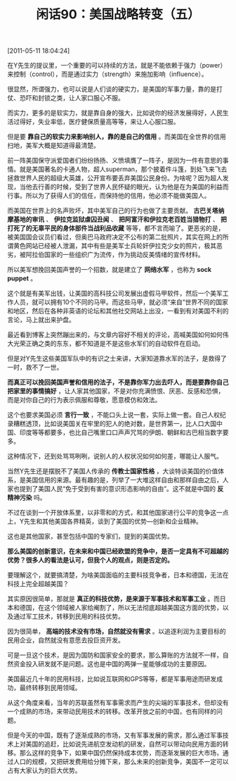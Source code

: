 # -*- org -*-

# Time-stamp: <2011-08-26 09:29:28 Friday by ldw>

#+OPTIONS: ^:nil author:nil timestamp:nil creator:nil H:2

#+STARTUP: indent

#+TITLE: 闲话90：美国战略转变（五）

[2011-05-11 18:04:24]


在Y先生的提议里，一个重要的可以持续的方法，就是不能依赖于强力（power）来控制（control），而是通过实力（strength）来施加影响（influence）。

很显然，所谓强力，也可以说是人们谈的硬实力，是美国的军事力量，靠的是打仗、恐吓和封锁之类，让人家口服心不服。

而实力，更多的是软实力，就是靠自身的强大，比如说你的经济发展得好，人民生活过得好，失业率低，医疗健保质量高等等，来让人心服口服。

但是要 *靠自己的软实力来影响别人，靠的是自己的信用* 。而美国在全世界的信用扫地，美军大概是知道得最清楚。

前一阵美国保守派爱国者们纷纷扬扬、义愤填膺了一阵子，是因为一件有意思的事情。就是美国著名的卡通人物，超人superman，那个披着件斗篷，到处飞来飞去拯救世界人民的超级大英雄，公开宣布要丢弃美国公民身份。为啥呢？因为超人发现，当他去行善的时候，受到了世界人民怀疑的眼光，认为他是在为美国的利益而行事。所以为了获得人们的信任，而保持他的信用，他必须不能做美国人。

而美国在世界上的名声败坏，其中美军自己的行为也做了主要贡献。 *古巴关塔纳摩基地的审讯* 、 *伊拉克监狱虐囚丑闻* 、 *把阿富汗和伊拉克老百姓当猎物打* 、 *把打死了的无辜平民的身体部件当战利品收藏* 等等，都不言而喻了。更恶劣的是，被美国国会议员们看过，但奥巴马政府决定不公布的第二批照片，其实在网上的所谓黄色网站已经被人泄漏，其中有些是美军士兵轮奸伊拉克少女的照片，极其恶劣，被阿拉伯国家的一些组织广为流传，作为挑动反美情绪的宣传材料。

所以美军想挽回美国声誉的一个招数，就是建立了 *网络水军* ，也称为 *sock puppet* 。

这个就是有美军出钱，让美国的高科技公司发展出虚假马甲软件，然后一个美军工作人员，就可以拥有10个不同的马甲。而这些马甲，就必须“来自”世界不同的国家和地区，然后在各种非英语的论坛和其他社交网站上出没，一看到有对美国不利的言论，马上就出来护盘。

最近看到博客上突然蹦出来的，与文章内容好不相关的评论，高喊美国如何如何伟大光荣正确之类的东东，都不知道是不是这些水军们的自动软件在启动。

但是对Y先生这些美国军队中的有识之士来讲，大家知道靠水军的法子，是救得了一时，救不了一世。

*而真正可以挽回美国声誉和信用的法子，不是靠你军力出去吓人，而是要靠你自己把家里的事情搞好* ，让人家其他国家，不是对你充满愤恨、厌恶、反感和恐惧，而是对你自己的行为表示佩服和尊敬，愿意模仿和效法。

这个也要求美国必须 *言行一致* ，不能口头上说一套，实际上做一套。自己人权纪录糟糕透顶，比如说美国关在牢里的犯人的绝对数，是世界第一，比人口大国中国、印度等等都要多，也比自己嘴里口口声声咒骂的伊朗、朝鲜和古巴相当数字要多。

这种情况下，还到处骂骂咧咧，说别人的人权状况如何如何差，哪能让人服气。

当然Y先生还是摆脱不了美国人传承的 *传教士国家性格* ，大谈特谈美国的价值体系，是美国信用的来源。最有趣的是，列举了一大堆这样自由和那样自由之后，人家也提到了美国人民“免于受到有害的意识形态影响的自由”。这不就是中国的 *反精神污染* 吗。

不过在谈到一个开放体系里，以非零和的方式，和其他国家进行公平的竞争这一点上，Y先生和其他美国各界精英，谈到了美国的优势—创新和企业精神。

这也是其他国家，甚至包括中国的专家们，提到的美国优势。

*那么美国的创新意识，在未来和中国已经欧盟的竞争中，是否一定具有不可超越的优势？很多人的看法是认可，但我个人的观点，则是否定的。*

要理解这个，就要搞清楚，为啥美国面临的主要科技竞争者，日本和德国，无法在科技上完全超越美国？

其实原因很简单，那就是 *真正的科技优势，是来源于军事技术和军事工业* 。而日本和德国，在这个领域被人家给阉割了，所以无法彻底超越美国这方面的优势，以及通过军工技术，转移到民用的科技优势。

因为很简单， *高端的技术没有市场，自然就没有需求* 。以追逐利润为主要目标的民用企业，自然就没有意愿去投巨资开发。

可是一旦这个技术，是因为国防和国家安全的要求，那么算账的方法就不一样，自然资金投入研发就不是问题。这也是中国的两弹一星能够成功的主要原因。

美国最近几十年的民用科技，比如说互联网和GPS等等，都是军事用途而研发成功，最终转移到民用领域。

从这个角度来看，当年的苏联虽然有军事需求而产生的尖端的军事技术，但却没有一个成熟的市场，来带动民用技术的转移。改革开放之前的中国，也有同样的问题。

但是今天的中国，既有了逐渐成熟的市场，又有军事发展的需求，那么通过军事技术上对美国的追赶，比如说先进航空发动机的研发，自然可以带动向民用方面的转移。那么这样的竞争下，如果中国仍然保持成本优势，而逐渐发展的巨大市场，通过人口的规模，又把研发费用给分摊下来，那么未来的创新竞争，美国不一定可以占有大家认为的巨大优势。
